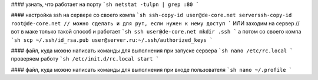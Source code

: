 #### узнать, что работает на порту
```sh
netstat -tulpn | grep :80
```

#### настройка ssh на сервере
со своего компа
```sh
ssh-copy-id user@de-core.net
serverssh-copy-id root@de-core.net // можно сделать и для рут, если нужен к нему доступ
```
ИЛИ заходим на сервер // вот в маке только такой способ и работает
```sh
ssh user@de-core.net
mkdir .ssh
```
а потом со своего компа
```sh
scp ~/.ssh/id_rsa.pub user@server.ru:~/.ssh/authorized_keys
```

#### файл, куда можно написать команды для выполнения при запуске сервера
```sh
nano /etc/rc.local
```
проверяем работу
```sh
/etc/init.d/rc.local start
```

#### файл, куда можно написать команды для выполнения при входе пользователя
```sh
nano ~/.profile
```

